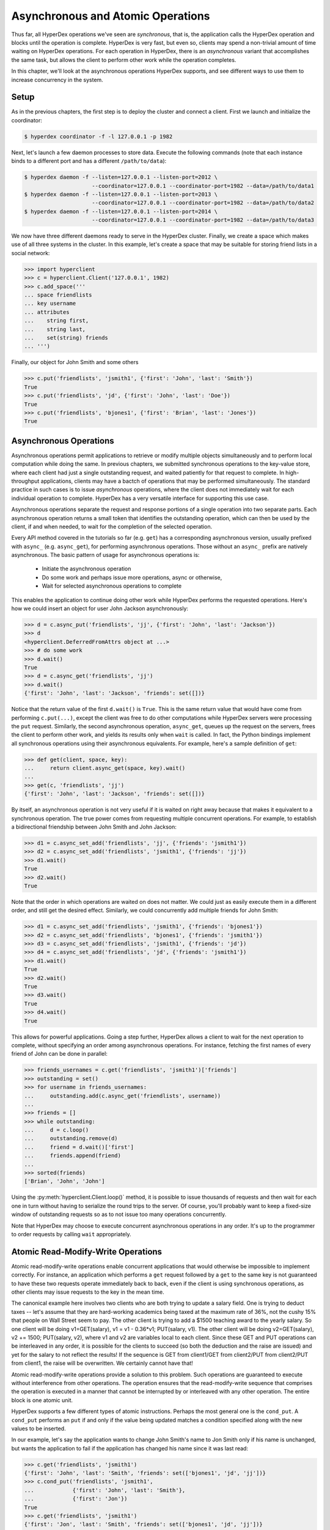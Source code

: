 .. _asynchronous:

Asynchronous and Atomic Operations
==================================

Thus far, all HyperDex operations we've seen are *synchronous*, that is, the
application calls the HyperDex operation and blocks until the operation is
complete.  HyperDex is very fast, but even so, clients may spend a non-trivial
amount of time waiting on HyperDex operations.  For each operation in HyperDex,
there is an *asynchronous* variant that accomplishes the same task, but allows
the client to perform other work while the operation completes.

In this chapter, we'll look at the asynchronous operations HyperDex supports,
and see different ways to use them to increase concurrency in the system.

Setup
-----

As in the previous chapters, the first step is to deploy the cluster and connect
a client.   First we launch and initialize the coordinator:

.. sourcecode:: console

   $ hyperdex coordinator -f -l 127.0.0.1 -p 1982

Next, let's launch a few daemon processes to store data.  Execute the following
commands (note that each instance binds to a different port and has a different ``/path/to/data``):

.. sourcecode:: console

   $ hyperdex daemon -f --listen=127.0.0.1 --listen-port=2012 \
                        --coordinator=127.0.0.1 --coordinator-port=1982 --data=/path/to/data1
   $ hyperdex daemon -f --listen=127.0.0.1 --listen-port=2013 \
                        --coordinator=127.0.0.1 --coordinator-port=1982 --data=/path/to/data2
   $ hyperdex daemon -f --listen=127.0.0.1 --listen-port=2014 \
                        --coordinator=127.0.0.1 --coordinator-port=1982 --data=/path/to/data3

We now have three different daemons ready to serve in the HyperDex cluster.
Finally, we create a space which makes use of all three systems in the cluster.
In this example, let's create a space that may be suitable for storing friend
lists in a social network:

.. sourcecode:: console

   >>> import hyperclient
   >>> c = hyperclient.Client('127.0.0.1', 1982)
   >>> c.add_space('''
   ... space friendlists
   ... key username
   ... attributes
   ...    string first,
   ...    string last,
   ...    set(string) friends
   ... ''')

.. todo::

   .. sourcecode:: pycon

      >>> c.add_space('''space rt key x''')
      >>> c.rm_space('rt')

   .. sourcecode:: pycon

      >>> c.add_space('''
      ... space userlocks
      ... key username
      ... ''')

Finally, our object for John Smith and some others

.. sourcecode:: pycon

   >>> c.put('friendlists', 'jsmith1', {'first': 'John', 'last': 'Smith'})
   True
   >>> c.put('friendlists', 'jd', {'first': 'John', 'last': 'Doe'})
   True
   >>> c.put('friendlists', 'bjones1', {'first': 'Brian', 'last': 'Jones'})
   True

Asynchronous Operations
-----------------------

Asynchronous operations permit applications to retrieve or modify multiple
objects simultaneously and to perform local computation while doing the same.
In previous chapters, we submitted synchronous operations to the key-value
store, where each client had just a single outstanding request, and waited
patiently for that request to complete.  In high-throughput applications,
clients may have a bactch of operations that may be performed simultaneously.
The standard practice in such cases is to issue *asynchronous* operations, where
the client does not immediately wait for each individual operation to complete.
HyperDex has a very versatile interface for supporting this use case.

Asynchronous operations separate the request and response portions of a single
operation into two separate parts.  Each asynchronous operation returns a small
token that identifies the outstanding operation, which can then be used by the
client, if and when needed, to wait for the completion of the selected
operation.

Every API method covered in the tutorials so far (e.g. ``get``) has a
corresponding asynchronous version, usually prefixed with ``async_`` (e.g.
``async_get``), for performing asynchronous operations.  Those without an
``async_`` prefix are natively asynchronous.  The basic pattern of usage for
asynchronous operations is:

 * Initiate the asynchronous operation
 * Do some work and perhaps issue more operations, async or otherwise,
 * Wait for selected asynchronous operations to complete

This enables the application to continue doing other work while HyperDex
performs the requested operations.  Here's how we could insert an object for
user John Jackson asynchronously:

.. sourcecode:: pycon

   >>> d = c.async_put('friendlists', 'jj', {'first': 'John', 'last': 'Jackson'})
   >>> d
   <hyperclient.DeferredFromAttrs object at ...>
   >>> # do some work
   >>> d.wait()
   True
   >>> d = c.async_get('friendlists', 'jj')
   >>> d.wait()
   {'first': 'John', 'last': 'Jackson', 'friends': set([])}

Notice that the return value of the first ``d.wait()`` is ``True``.  This is the
same return value that would have come from performing ``c.put(...)``, except
the client was free to do other computations while HyperDex servers were
processing the ``put`` request.  Similarly, the second asynchronous operation,
``async_get``, queues up the request on the servers, frees the client to
perform other work, and yields its results only when ``wait`` is called.
In fact, the Python bindings implement all synchronous operations using their
asynchronous equivalents.  For example, here's a sample definition of ``get``:

.. sourcecode:: pycon

   >>> def get(client, space, key):
   ...     return client.async_get(space, key).wait()
   ...
   >>> get(c, 'friendlists', 'jj')
   {'first': 'John', 'last': 'Jackson', 'friends': set([])}


By itself, an asynchronous operation is not very useful if it is waited on right
away because that makes it equivalent to a synchronous operation.  The true
power comes from requesting multiple concurrent operations.  For example, to
establish a bidirectional friendship between John Smith and John Jackson:

.. sourcecode:: pycon

   >>> d1 = c.async_set_add('friendlists', 'jj', {'friends': 'jsmith1'})
   >>> d2 = c.async_set_add('friendlists', 'jsmith1', {'friends': 'jj'})
   >>> d1.wait()
   True
   >>> d2.wait()
   True

Note that the order in which operations are waited on does not matter.  We could
just as easily execute them in a different order, and still get the desired
effect.  Similarly, we could concurrently add multiple friends for John Smith:

.. sourcecode:: pycon

   >>> d1 = c.async_set_add('friendlists', 'jsmith1', {'friends': 'bjones1'})
   >>> d2 = c.async_set_add('friendlists', 'bjones1', {'friends': 'jsmith1'})
   >>> d3 = c.async_set_add('friendlists', 'jsmith1', {'friends': 'jd'})
   >>> d4 = c.async_set_add('friendlists', 'jd', {'friends': 'jsmith1'})
   >>> d1.wait()
   True
   >>> d2.wait()
   True
   >>> d3.wait()
   True
   >>> d4.wait()
   True

This allows for powerful applications.  Going a step further, HyperDex allows a
client to wait for the next operation to complete, without specifying an order
among asynchronous operations.  For instance, fetching the first names of every
friend of John can be done in parallel:

.. sourcecode:: pycon

   >>> friends_usernames = c.get('friendlists', 'jsmith1')['friends']
   >>> outstanding = set()
   >>> for username in friends_usernames:
   ...     outstanding.add(c.async_get('friendlists', username))
   ...
   >>> friends = []
   >>> while outstanding:
   ...     d = c.loop()
   ...     outstanding.remove(d)
   ...     friend = d.wait()['first']
   ...     friends.append(friend)
   ...
   >>> sorted(friends)
   ['Brian', 'John', 'John']

Using the :py:meth:`hyperclient.Client.loop()` method, it is possible to issue
thousands of requests and then wait for each one in turn without having to
serialize the round trips to the server.  Of course, you'll probably want to
keep a fixed-size window of outstanding requests so as to not issue too many
operations concurrently.

Note that HyperDex may choose to execute concurrent asynchronous operations in
any order.  It's up to the programmer to order requests by calling ``wait``
appropriately.

Atomic Read-Modify-Write Operations
-----------------------------------

Atomic read-modify-write operations enable concurrent applications that would
otherwise be impossible to implement correctly. For instance, an application
which performs a ``get`` request followed by a ``get`` to the same key is not
guaranteed to have these two requests operate immediately back to back, even if
the client is using synchronous operations, as other clients may issue requests
to the key in the mean time.

The canonical example here involves two clients who are both trying to update a
salary field. One is trying to deduct taxes -- let's assume that they are
hard-working academics being taxed at the maximum rate of 36%, not the cushy 15%
that people on Wall Street seem to pay.  The other client is trying to add a
$1500 teaching award to the yearly salary. So one client will be doing
v1=GET(salary), v1 = v1 - 0.36*v1; PUT(salary, v1). The other client will be
doing v2=GET(salary), v2 += 1500; PUT(salary, v2), where v1 and v2 are variables
local to each client. Since these GET and PUT operations can be interleaved in
any order, it is possible for the clients to succeed (so both the deduction and
the raise are issued) and yet for the salary to not reflect the results! If the
sequence is GET from client1/GET from client2/PUT from client2/PUT from client1,
the raise will be overwritten. We certainly cannot have that!

Atomic read-modify-write operations provide a solution to this problem.  Such
operations are guaranteed to execute without interference from other operations.
The operation ensures that the read-modify-write sequence that comprises the
operation is executed in a manner that cannot be interrupted by or interleaved
with any other operation. The entire block is one atomic unit.

HyperDex supports a few different types of atomic instructions. Perhaps the most
general one is the ``cond_put``.  A ``cond_put`` performs an ``put`` if and only
if the value being updated matches a condition specified along with the new
values to be inserted.

In our example, let's say the application wants to change John Smith's name to
Jon Smith only if his name is unchanged, but wants the application to fail if
the application has changed his name since it was last read:

.. sourcecode:: pycon

   >>> c.get('friendlists', 'jsmith1')
   {'first': 'John', 'last': 'Smith', 'friends': set(['bjones1', 'jd', 'jj'])}
   >>> c.cond_put('friendlists', 'jsmith1',
   ...            {'first': 'John', 'last': 'Smith'},
   ...            {'first': 'Jon'})
   True
   >>> c.get('friendlists', 'jsmith1')
   {'first': 'Jon', 'last': 'Smith', 'friends': set(['bjones1', 'jd', 'jj'])}

Here we told HyperDex to update John's name if and only if it is currently equal
to "John".  The third argument is a set of attributes that must match the object
for the update to succeed.  The fourth argument takes the same form as a typical
``put``.

Not surprisingly, this request succeeded, as John's phone number matched the
specified values. Let's try issuing the same operation again.

.. sourcecode:: pycon

   >>> c.cond_put('friendlists', 'jsmith1',
   ...            {'first': 'John', 'last': 'Smith'},
   ...            {'first': 'Jon'})
   False

Notice that ``cond_put`` failed because the value of the first name
field is no longer "John".

Note that the last argument has the same generality as the arguments to a
regular ``put`` operation. So there is no requirement that a
``cond_put`` check and update the same field. The following is a
perfectly legitimate operation that updates the first name field of Jon's
profile if and only if his phone number has not changed:

.. sourcecode:: pycon

   >>> c.cond_put('friendlists', 'jsmith1',
   ...            {'friends': set(['bjones1', 'jd', 'jj'])},
   ...            {'first': 'John'})
   True
   >>> c.get('friendlists', 'jsmith1')
   {'first': 'John', 'last': 'Smith', 'friends': set(['bjones1', 'jd', 'jj'])}

The great thing about HyperDex is that ``cond_put`` operations are
fast.  In fact, their performance is indistinguishable from a normal ``put``,
all else being equal.  Thus, you can rely heavily upon ``cond_put``
operations to avoid race conditions without sacrificing performance.
Going a step further, it's possible to use ``async_cond_put`` operations to
achieve even more concurrency without losing correctness.

Keep in mind that ``cond_put`` operations can and will fail, as intended, if
there are interceding operations that update the object fields that must match.
In these cases, the client will typically want to re-fetch the object,
re-perform its updates, and re-submit the conditional operation.

Another useful atomic primitive HyperDex provides is the ``put_if_not_exist``
operation.  This operation succeeds if and only if the object does not already
exist.  This can be useful to implement locking behavior.  For example, a simple
lock space can be used to provide per-user locking:

.. sourcecode:: pycon

   >>> c.add_space('''
   ... space userlocks
   ... key username
   ... ''')

With this space, we can atomically check if an object exists, creating it in the
process; or fail the operation, leaving the object unchanged.

.. sourcecode:: pycon

   >>> c.put_if_not_exist('userlocks', 'jsmith1', {})
   True
   >>> c.get('userlocks', 'jsmith1')
   {}
   >>> c.put_if_not_exist('userlocks', 'jsmith1', {})
   False
   >>> c.delete('userlocks', 'jsmith1')
   True

Here's an illustrative example that shows how a test-and-set mechanism can be used to implement
``lock()`` and ``unlock()``. 

.. sourcecode:: pycon

   >>> def lock(client, user):
   ...     while not client.put_if_not_exist('userlocks', user, {}):
   ...         pass
   >>> def unlock(client, user):
   ...     client.delete('userlocks', user)
   >>> lock(c, 'jsmith1')
   >>> unlock(c, 'jsmith1')

Note that a real implementation will not want to busy-loop, and will want to make provisions 
for when clients fail while holding the lock.

A Comprehensive Walk
--------------------

Having built an intuition for how to structure and use the atomic operations, let's go through them
and illustrate the various atomic operations for each of the different types. So, let's first
create a space that can allow us to do this:

.. sourcecode:: pycon

   >>> import hyperclient
   >>> c = hyperclient.Client('127.0.0.1', 1982)
   >>> c.add_space('''space alldatatypes key k attributes string s, int i, float f, list(string) ls, set(string) ss, map(string, string) mss, map(string, int) msi''')

The key-based operations ``put_if_not_exist`` and ``cond_put`` can be used to create the object if it does not exist, and to modify it only if certain fields match expected
values, respectively.

.. sourcecode:: pycon

   >>> c.put_if_not_exist('alldatatypes', 'somekey', {'s': 'initial value'})
   True
   >>> c.put_if_not_exist('alldatatypes', 'somekey', {'s': 'initial value'})
   False

   >>> # cond_put.  First is predicate.  May be any valid search predicate
   >>> c.cond_put('alldatatypes', 'somekey', {'s': 'initial value'}, {'s': 'some string'})
   True
   >>> c.cond_put('alldatatypes', 'somekey', {'s': 'initial value'}, {'s': 'some string'})
   False

Note how the first operations succeeds, and the second one fails. Let's check to make sure that our object
reflects the changes we have applied:

.. sourcecode:: pycon

   >>> c.get('alldatatypes', 'somekey')
   {'f': 0.0, 'i': 0, 'mss': {}, 'ss': set([]), 's': 'some string', 'ls': [], 'msi': {}}

Let's now perform some atomic operations on integers and floats. These are self-explanatory, so we'll let the code do the talking. You will note that the float "f" and integer "i" fields are the ones of interest here, the rest are non-changing:

.. sourcecode:: pycon

   >>> c.atomic_add('alldatatypes', 'somekey', {'i': 1, 'f': 0.25})
   True
   >>> c.get('alldatatypes', 'somekey')
   {'f': 0.25, 'i': 1, 'mss': {}, 'ss': set([]), 's': 'some string', 'ls': [], 'msi': {}}

   >>> c.atomic_sub('alldatatypes', 'somekey', {'i': 2, 'f': 0.5})
   True
   >>> c.get('alldatatypes', 'somekey')
   {'f': -0.25, 'i': -1, 'mss': {}, 'ss': set([]), 's': 'some string', 'ls': [], 'msi': {}}

   >>> c.atomic_mul('alldatatypes', 'somekey', {'i': 2, 'f': 4.})
   True
   >>> c.get('alldatatypes', 'somekey')
   {'f': -1.0, 'i': -2, 'mss': {}, 'ss': set([]), 's': 'some string', 'ls': [], 'msi': {}}

   >>> c.atomic_div('alldatatypes', 'somekey', {'i': 2, 'f': 4.})
   True
   >>> c.get('alldatatypes', 'somekey')
   {'f': -0.25, 'i': -1, 'mss': {}, 'ss': set([]), 's': 'some string', 'ls': [], 'msi': {}}

   >>> c.put('alldatatypes', 'somekey', {'i': 0xdeadbeefcafe})
   True
   >>> c.atomic_and('alldatatypes', 'somekey', {'i': 0xffffffff0000})
   True
   >>> c.get('alldatatypes', 'somekey')
   {'f': -0.25, 'i': 244837814042624, 'mss': {}, 'ss': set([]), 's': 'some string', 'ls': [], 'msi': {}}
   >>> print "0x%x" % (c.get('alldatatypes', 'somekey')['i'],)
   0xdeadbeef0000

   >>> c.atomic_or('alldatatypes', 'somekey', {'i': 0x00000000cafe})
   True
   >>> print "0x%x" % (c.get('alldatatypes', 'somekey')['i'],)
   0xdeadbeefcafe

   >>> c.atomic_xor('alldatatypes', 'somekey', {'i': 0xdea5a0403af3})
   True
   >>> print "0x%x" % (c.get('alldatatypes', 'somekey')['i'],)
   0x81eaff00d

Ok, now let's perform some atomic operations on strings:

.. sourcecode:: pycon

   >>> c.string_prepend('alldatatypes', 'somekey', {'s': '->'})
   True
   >>> c.get('alldatatypes', 'somekey')['s']
   ->some string

   >>> c.string_append('alldatatypes', 'somekey', {'s': '<-'})
   True
   >>> c.get('alldatatypes', 'somekey')['s']
   ->some string<-

Lists provide atomic operations as well, to push new items on the left or the right of the list:

.. sourcecode:: pycon

   >>> c.put('alldatatypes', 'somekey', {'ls': ['B']})
   True
   >>> c.list_lpush('alldatatypes', 'somekey', {'ls': 'A'})
   True
   >>> c.get('alldatatypes', 'somekey')['ls']
   ['A', 'B']

   >>> c.list_rpush('alldatatypes', 'somekey', {'ls': 'C'})
   True
   >>> c.get('alldatatypes', 'somekey')['ls']
   ['A', 'B', 'C']

Sets provide the whole range of atomic set operations:

.. sourcecode:: pycon

   >>> c.set_add('alldatatypes', 'somekey', {'ss': 'C'})
   True
   >>> c.get('alldatatypes', 'somekey')['ss']
   set(['C'])

   >>> c.set_remove('alldatatypes', 'somekey', {'ss': 'C'})
   True
   >>> c.get('alldatatypes', 'somekey')['ss']
   set([])

   >>> c.set_union('alldatatypes', 'somekey', {'ss': set(['A', 'B', 'C'])})
   True
   >>> c.get('alldatatypes', 'somekey')['ss']
   set(['A', 'C', 'B'])

   >>> c.set_intersect('alldatatypes', 'somekey', {'ss': set(['A', 'B', 'Z'])})
   True
   >>> c.get('alldatatypes', 'somekey')['ss']
   set(['A', 'B'])

Finally, we have maps. Maps provide two kinds of atomic operations: the kind that atomically manipulates the map itself, and the kind that atomically manipulates an element of the map. 

Let's atomically add an element to the ``mss`` field while atomically adding another element, with the same key, to the ``msi`` field.

.. sourcecode:: pycon

   >>> c.map_add('alldatatypes', 'somekey', {'mss': {'mapkey': 'mapvalue'}, 'msi': {'mapkey': 16}})
   True
   >>> c.get('alldatatypes', 'somekey')
   {'f': -0.25, 'i': 34874585101, 'mss': {'mapkey': 'mapvalue'}, 'ss': set(['A', 'B']), 's': '->some string<-', 'ls': ['A', 'B', 'C'], 'msi': {'mapkey': 16}}

Let's add another field to one of the maps:

.. sourcecode:: pycon

   >>> c.map_add('alldatatypes', 'somekey', {'mss': {'tmp': 'delete me'}})
   True
   >>> c.get('alldatatypes', 'somekey')
   {'f': -0.25, 'i': 34874585101, 'mss': {'tmp': 'delete me', 'mapkey': 'mapvalue'}, 'ss': set(['A', 'B']), 's': '->some string<-', 'ls': ['A', 'B', 'C'], 'msi': {'mapkey': 16}}

Let's now atomically delete that field. We need only specify its key, the value does not matter for the ``map_remove`` operation.

.. sourcecode:: pycon

   >>> c.map_remove('alldatatypes', 'somekey', {'mss': {'tmp': 'X'}})
   True
   >>> c.get('alldatatypes', 'somekey')
   {'f': -0.25, 'i': 34874585101, 'mss': {'mapkey': 'mapvalue'}, 'ss': set(['A', 'B']), 's': '->some string<-', 'ls': ['A', 'B', 'C'], 'msi': {'mapkey': 16}}


Now we can perform all of the preceding atomic operations on each of the elements of the maps, atomically:

.. sourcecode:: pycon

   >>> c.map_atomic_add('alldatatypes', 'somekey', {'msi': {'mapkey': 16}})
   True
   >>> c.get('alldatatypes', 'somekey')
   {'f': -0.25, 'i': 34874585101, 'mss': {'mapkey': 'mapvalue'}, 'ss': set(['A', 'B']), 's': '->some string<-', 'ls': ['A', 'B', 'C'], 'msi': {'mapkey': 32}}

   >>> c.map_atomic_sub('alldatatypes', 'somekey', {'msi': {'mapkey': -32}})
   True
   >>> c.get('alldatatypes', 'somekey')
   {'f': -0.25, 'i': 34874585101, 'mss': {'mapkey': 'mapvalue'}, 'ss': set(['A', 'B']), 's': '->some string<-', 'ls': ['A', 'B', 'C'], 'msi': {'mapkey': 64}}

   >>> c.map_atomic_mul('alldatatypes', 'somekey', {'msi': {'mapkey': 4}})
   True
   >>> c.get('alldatatypes', 'somekey')
   {'f': -0.25, 'i': 34874585101, 'mss': {'mapkey': 'mapvalue'}, 'ss': set(['A', 'B']), 's': '->some string<-', 'ls': ['A', 'B', 'C'], 'msi': {'mapkey': 256}}

   >>> c.map_atomic_div('alldatatypes', 'somekey', {'msi': {'mapkey': 64}})
   True
   >>> c.get('alldatatypes', 'somekey')
   {'f': -0.25, 'i': 34874585101, 'mss': {'mapkey': 'mapvalue'}, 'ss': set(['A', 'B']), 's': '->some string<-', 'ls': ['A', 'B', 'C'], 'msi': {'mapkey': 4}}

   >>> c.map_atomic_and('alldatatypes', 'somekey', {'msi': {'mapkey': 2}})
   True
   >>> c.get('alldatatypes', 'somekey')
   {'f': -0.25, 'i': 34874585101, 'mss': {'mapkey': 'mapvalue'}, 'ss': set(['A', 'B']), 's': '->some string<-', 'ls': ['A', 'B', 'C'], 'msi': {'mapkey': 0}}

   >>> c.map_atomic_or('alldatatypes', 'somekey', {'msi': {'mapkey': 5}})
   True
   >>> c.get('alldatatypes', 'somekey')
   {'f': -0.25, 'i': 34874585101, 'mss': {'mapkey': 'mapvalue'}, 'ss': set(['A', 'B']), 's': '->some string<-', 'ls': ['A', 'B', 'C'], 'msi': {'mapkey': 5}}

   >>> c.map_atomic_xor('alldatatypes', 'somekey', {'msi': {'mapkey': 7}})
   True
   >>> c.get('alldatatypes', 'somekey')
   {'f': -0.25, 'i': 34874585101, 'mss': {'mapkey': 'mapvalue'}, 'ss': set(['A', 'B']), 's': '->some string<-', 'ls': ['A', 'B', 'C'], 'msi': {'mapkey': 2}}

   >>> c.map_string_prepend('alldatatypes', 'somekey', {'mss': {'mapkey': '->'}})
   True
   >>> c.get('alldatatypes', 'somekey')
   {'f': -0.25, 'i': 34874585101, 'mss': {'mapkey': '->mapvalue'}, 'ss': set(['A', 'B']), 's': '->some string<-', 'ls': ['A', 'B', 'C'], 'msi': {'mapkey': 2}}

   >>> c.map_string_append('alldatatypes', 'somekey', {'mss': {'mapkey': '<-'}})
   True
   >>> c.get('alldatatypes', 'somekey')
   {'f': -0.25, 'i': 34874585101, 'mss': {'mapkey': '->mapvalue<-'}, 'ss': set(['A', 'B']), 's': '->some string<-', 'ls': ['A', 'B', 'C'], 'msi': {'mapkey': 2}}


HyperDex's atomic operations are extensive and very expressive. And they are guaranteed to be applied in the same order on all replicas, so the state of the object you are operating
on is guaranteed to be the same, regardless of failovers. 



.. todo::

   .. sourcecode:: pycon

      >>> # a hack to clean up the tutorial, not a real TODO
      >>> c.rm_space('''friendlists''')
      >>> c.rm_space('''userlocks''')
